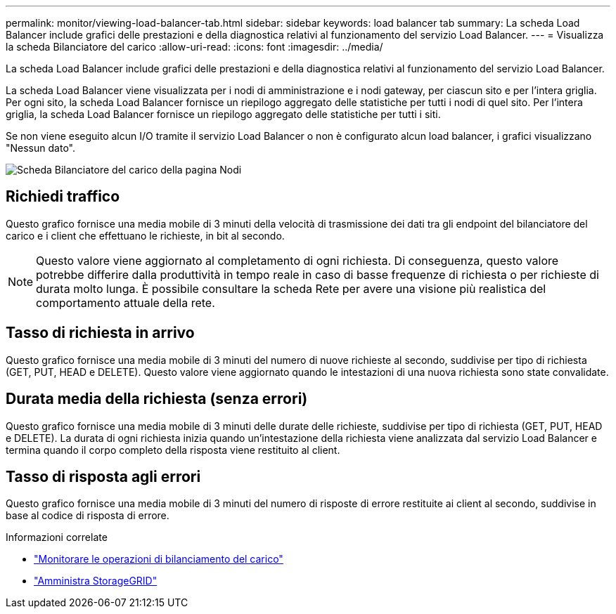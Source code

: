 ---
permalink: monitor/viewing-load-balancer-tab.html 
sidebar: sidebar 
keywords: load balancer tab 
summary: La scheda Load Balancer include grafici delle prestazioni e della diagnostica relativi al funzionamento del servizio Load Balancer. 
---
= Visualizza la scheda Bilanciatore del carico
:allow-uri-read: 
:icons: font
:imagesdir: ../media/


[role="lead"]
La scheda Load Balancer include grafici delle prestazioni e della diagnostica relativi al funzionamento del servizio Load Balancer.

La scheda Load Balancer viene visualizzata per i nodi di amministrazione e i nodi gateway, per ciascun sito e per l'intera griglia.  Per ogni sito, la scheda Load Balancer fornisce un riepilogo aggregato delle statistiche per tutti i nodi di quel sito.  Per l'intera griglia, la scheda Load Balancer fornisce un riepilogo aggregato delle statistiche per tutti i siti.

Se non viene eseguito alcun I/O tramite il servizio Load Balancer o non è configurato alcun load balancer, i grafici visualizzano "Nessun dato".

image::../media/nodes_page_load_balancer_tab.png[Scheda Bilanciatore del carico della pagina Nodi]



== Richiedi traffico

Questo grafico fornisce una media mobile di 3 minuti della velocità di trasmissione dei dati tra gli endpoint del bilanciatore del carico e i client che effettuano le richieste, in bit al secondo.


NOTE: Questo valore viene aggiornato al completamento di ogni richiesta.  Di conseguenza, questo valore potrebbe differire dalla produttività in tempo reale in caso di basse frequenze di richiesta o per richieste di durata molto lunga.  È possibile consultare la scheda Rete per avere una visione più realistica del comportamento attuale della rete.



== Tasso di richiesta in arrivo

Questo grafico fornisce una media mobile di 3 minuti del numero di nuove richieste al secondo, suddivise per tipo di richiesta (GET, PUT, HEAD e DELETE).  Questo valore viene aggiornato quando le intestazioni di una nuova richiesta sono state convalidate.



== Durata media della richiesta (senza errori)

Questo grafico fornisce una media mobile di 3 minuti delle durate delle richieste, suddivise per tipo di richiesta (GET, PUT, HEAD e DELETE).  La durata di ogni richiesta inizia quando un'intestazione della richiesta viene analizzata dal servizio Load Balancer e termina quando il corpo completo della risposta viene restituito al client.



== Tasso di risposta agli errori

Questo grafico fornisce una media mobile di 3 minuti del numero di risposte di errore restituite ai client al secondo, suddivise in base al codice di risposta di errore.

.Informazioni correlate
* link:monitoring-load-balancing-operations.html["Monitorare le operazioni di bilanciamento del carico"]
* link:../admin/index.html["Amministra StorageGRID"]

